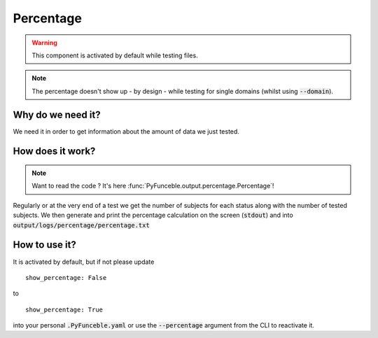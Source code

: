 Percentage
----------

.. warning::
    This component is activated by default while testing files.

.. note::
    The percentage doesn't show up - by design - while testing for single domains (whilst using :code:`--domain`).


Why do we need it?
^^^^^^^^^^^^^^^^^^

We need it in order to get information about the amount of data we just tested.

How does it work?
^^^^^^^^^^^^^^^^^

.. note::
    Want to read the code ? It's here :func:`PyFunceble.output.percentage.Percentage`!

Regularly or at the very end of a test we get the number of subjects for each status along with the number of tested subjects.
We then generate and print the percentage calculation on the screen (:code:`stdout`) and into :code:`output/logs/percentage/percentage.txt`

How to use it?
^^^^^^^^^^^^^^

It is activated by default, but if not please update

::

    show_percentage: False

to

::

    show_percentage: True


into your personal :code:`.PyFunceble.yaml` or use the :code:`--percentage` argument from the CLI to reactivate it.
